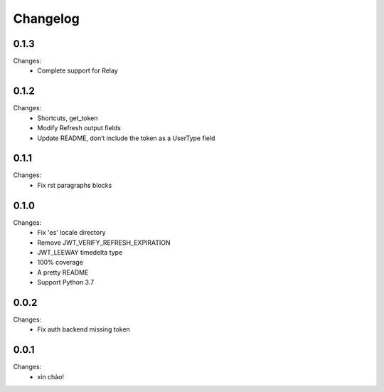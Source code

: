 Changelog
=========


0.1.3
-----

Changes:
 - Complete support for Relay


0.1.2
-----

Changes:
 - Shortcuts, get_token
 - Modify Refresh output fields
 - Update README, don’t include the token as a UserType field


0.1.1
-----

Changes:
 - Fix rst paragraphs blocks


0.1.0
-----

Changes:
 - Fix 'es' locale directory
 - Remove JWT_VERIFY_REFRESH_EXPIRATION
 - JWT_LEEWAY timedelta type
 - 100% coverage
 - A pretty README
 - Support Python 3.7


0.0.2
-----

Changes:
 - Fix auth backend missing token


0.0.1
-----

Changes:
 - xin chào!
